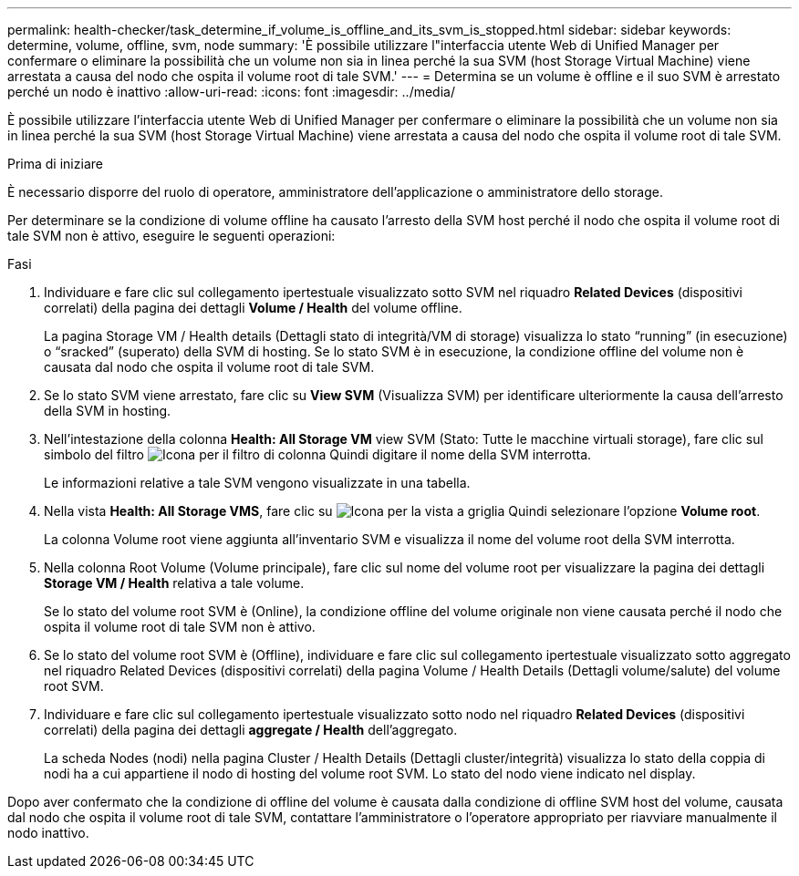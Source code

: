 ---
permalink: health-checker/task_determine_if_volume_is_offline_and_its_svm_is_stopped.html 
sidebar: sidebar 
keywords: determine, volume, offline, svm, node 
summary: 'È possibile utilizzare l"interfaccia utente Web di Unified Manager per confermare o eliminare la possibilità che un volume non sia in linea perché la sua SVM (host Storage Virtual Machine) viene arrestata a causa del nodo che ospita il volume root di tale SVM.' 
---
= Determina se un volume è offline e il suo SVM è arrestato perché un nodo è inattivo
:allow-uri-read: 
:icons: font
:imagesdir: ../media/


[role="lead"]
È possibile utilizzare l'interfaccia utente Web di Unified Manager per confermare o eliminare la possibilità che un volume non sia in linea perché la sua SVM (host Storage Virtual Machine) viene arrestata a causa del nodo che ospita il volume root di tale SVM.

.Prima di iniziare
È necessario disporre del ruolo di operatore, amministratore dell'applicazione o amministratore dello storage.

Per determinare se la condizione di volume offline ha causato l'arresto della SVM host perché il nodo che ospita il volume root di tale SVM non è attivo, eseguire le seguenti operazioni:

.Fasi
. Individuare e fare clic sul collegamento ipertestuale visualizzato sotto SVM nel riquadro *Related Devices* (dispositivi correlati) della pagina dei dettagli *Volume / Health* del volume offline.
+
La pagina Storage VM / Health details (Dettagli stato di integrità/VM di storage) visualizza lo stato "`running`" (in esecuzione) o "`sracked`" (superato) della SVM di hosting. Se lo stato SVM è in esecuzione, la condizione offline del volume non è causata dal nodo che ospita il volume root di tale SVM.

. Se lo stato SVM viene arrestato, fare clic su *View SVM* (Visualizza SVM) per identificare ulteriormente la causa dell'arresto della SVM in hosting.
. Nell'intestazione della colonna *Health: All Storage VM* view SVM (Stato: Tutte le macchine virtuali storage), fare clic sul simbolo del filtro image:../media/filtericon_um60.png["Icona per il filtro di colonna"] Quindi digitare il nome della SVM interrotta.
+
Le informazioni relative a tale SVM vengono visualizzate in una tabella.

. Nella vista *Health: All Storage VMS*, fare clic su image:../media/gridviewicon.gif["Icona per la vista a griglia"] Quindi selezionare l'opzione *Volume root*.
+
La colonna Volume root viene aggiunta all'inventario SVM e visualizza il nome del volume root della SVM interrotta.

. Nella colonna Root Volume (Volume principale), fare clic sul nome del volume root per visualizzare la pagina dei dettagli *Storage VM / Health* relativa a tale volume.
+
Se lo stato del volume root SVM è (Online), la condizione offline del volume originale non viene causata perché il nodo che ospita il volume root di tale SVM non è attivo.

. Se lo stato del volume root SVM è (Offline), individuare e fare clic sul collegamento ipertestuale visualizzato sotto aggregato nel riquadro Related Devices (dispositivi correlati) della pagina Volume / Health Details (Dettagli volume/salute) del volume root SVM.
. Individuare e fare clic sul collegamento ipertestuale visualizzato sotto nodo nel riquadro *Related Devices* (dispositivi correlati) della pagina dei dettagli *aggregate / Health* dell'aggregato.
+
La scheda Nodes (nodi) nella pagina Cluster / Health Details (Dettagli cluster/integrità) visualizza lo stato della coppia di nodi ha a cui appartiene il nodo di hosting del volume root SVM. Lo stato del nodo viene indicato nel display.



Dopo aver confermato che la condizione di offline del volume è causata dalla condizione di offline SVM host del volume, causata dal nodo che ospita il volume root di tale SVM, contattare l'amministratore o l'operatore appropriato per riavviare manualmente il nodo inattivo.
